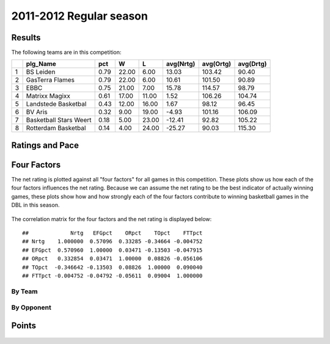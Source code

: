 


..
  Assumptions
  season      : srting identifier of the season we're evaluating
  regseasTeam : dataframe containing the team statistics
  ReportTeamRatings.r is sourced.

2011-2012 Regular season
====================================================

Results
-------

The following teams are in this competition:


+---+------------------------+------+-------+-------+-----------+-----------+-----------+
|   | plg_Name               | pct  | W     | L     | avg(Nrtg) | avg(Ortg) | avg(Drtg) |
+===+========================+======+=======+=======+===========+===========+===========+
| 1 | BS Leiden              | 0.79 | 22.00 | 6.00  | 13.03     | 103.42    | 90.40     |
+---+------------------------+------+-------+-------+-----------+-----------+-----------+
| 2 | GasTerra Flames        | 0.79 | 22.00 | 6.00  | 10.61     | 101.50    | 90.89     |
+---+------------------------+------+-------+-------+-----------+-----------+-----------+
| 3 | EBBC                   | 0.75 | 21.00 | 7.00  | 15.78     | 114.57    | 98.79     |
+---+------------------------+------+-------+-------+-----------+-----------+-----------+
| 4 | Matrixx Magixx         | 0.61 | 17.00 | 11.00 | 1.52      | 106.26    | 104.74    |
+---+------------------------+------+-------+-------+-----------+-----------+-----------+
| 5 | Landstede Basketbal    | 0.43 | 12.00 | 16.00 | 1.67      | 98.12     | 96.45     |
+---+------------------------+------+-------+-------+-----------+-----------+-----------+
| 6 | BV Aris                | 0.32 | 9.00  | 19.00 | -4.93     | 101.16    | 106.09    |
+---+------------------------+------+-------+-------+-----------+-----------+-----------+
| 7 | Basketball Stars Weert | 0.18 | 5.00  | 23.00 | -12.41    | 92.82     | 105.22    |
+---+------------------------+------+-------+-------+-----------+-----------+-----------+
| 8 | Rotterdam Basketbal    | 0.14 | 4.00  | 24.00 | -25.27    | 90.03     | 115.30    |
+---+------------------------+------+-------+-------+-----------+-----------+-----------+




Ratings and Pace
----------------


.. figure:: figure/rating-quadrant.png
    :alt: 

    



.. figure:: figure/net-rating.png
    :alt: 

    



.. figure:: figure/off-rating.png
    :alt: 

    



.. figure:: figure/def-rating.png
    :alt: 

    



.. figure:: figure/pace-by-team.png
    :alt: 

    


Four Factors
------------

The net rating is plotted against all "four factors"
for all games in this competition.
These plots show us how each of the four factors influences the net rating.
Because we can assume the net rating to be the best indicator of actually winning games,
these plots show how and how strongly each of the four factors contribute to winning basketball games in the DBL in this season. 


.. figure:: figure/net-rating-by-four-factor.png
    :alt: 

    


The correlation matrix for the four factors and the net rating is displayed below:



::

    ##             Nrtg   EFGpct    ORpct    TOpct    FTTpct
    ## Nrtg    1.000000  0.57096  0.33285 -0.34664 -0.004752
    ## EFGpct  0.570960  1.00000  0.03471 -0.13503 -0.047915
    ## ORpct   0.332854  0.03471  1.00000  0.08826 -0.056106
    ## TOpct  -0.346642 -0.13503  0.08826  1.00000  0.090040
    ## FTTpct -0.004752 -0.04792 -0.05611  0.09004  1.000000




By Team
^^^^^^^


.. figure:: figure/efg-by-team.png
    :alt: 

    



.. figure:: figure/or-pct-by-team.png
    :alt: 

    



.. figure:: figure/to-pct-team.png
    :alt: 

    



.. figure:: figure/ftt-pct-team.png
    :alt: 

    


By Opponent
^^^^^^^^^^^


.. figure:: figure/opp-efg-by-team.png
    :alt: 

    



.. figure:: figure/opp-or-pct-by-team.png
    :alt: 

    



.. figure:: figure/opp-to-pct-team.png
    :alt: 

    



.. figure:: figure/opp-ftt-pct-team.png
    :alt: 

    


Points
------


.. figure:: figure/point-differential-by-team.png
    :alt: 

    




.. todo::

  Add a header:
  
   * date of last analyzed games
   * number of games analyzed

